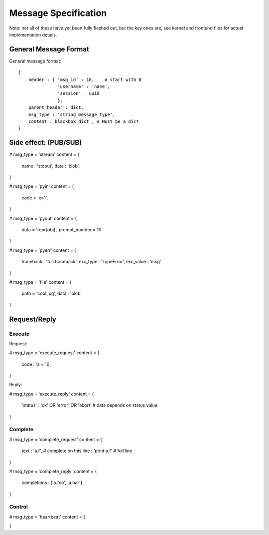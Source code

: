 =====================
Message Specification
=====================

Note: not all of these have yet been fully fleshed out, but the key ones are,
see kernel and frontend files for actual implementation details.

General Message Format
=====================

General message format::

    {
        header : { 'msg_id' : 10,    # start with 0
	           'username' : 'name',
		   'session' : uuid
		   },
	parent_header : dict,
        msg_type : 'string_message_type',
        content : blackbox_dict , # Must be a dict
    }

Side effect: (PUB/SUB)
======================

# msg_type = 'stream'
content = {
    name : 'stdout',
    data : 'blob',
}

# msg_type = 'pyin'
content = {
    code = 'x=1',
}

# msg_type = 'pyout'
content = {
    data = 'repr(obj)',
    prompt_number = 10
}

# msg_type = 'pyerr'
content = {
    traceback : 'full traceback',
    exc_type : 'TypeError',
    exc_value :  'msg'
}

# msg_type = 'file'
content = {
    path = 'cool.jpg',
    data : 'blob'
}

Request/Reply
=============

Execute
-------

Request:

# msg_type = 'execute_request'
content = {
    code : 'a = 10',
}

Reply:

# msg_type = 'execute_reply'
content = {
  'status' : 'ok' OR 'error' OR 'abort'
  # data depends on status value
}

Complete
--------

# msg_type = 'complete_request'
content = {
    text : 'a.f',    # complete on this
    line : 'print a.f'    # full line
}

# msg_type = 'complete_reply'
content = {
    completions : ['a.foo', 'a.bar']
}

Control
-------

# msg_type = 'heartbeat'
content = {

}
